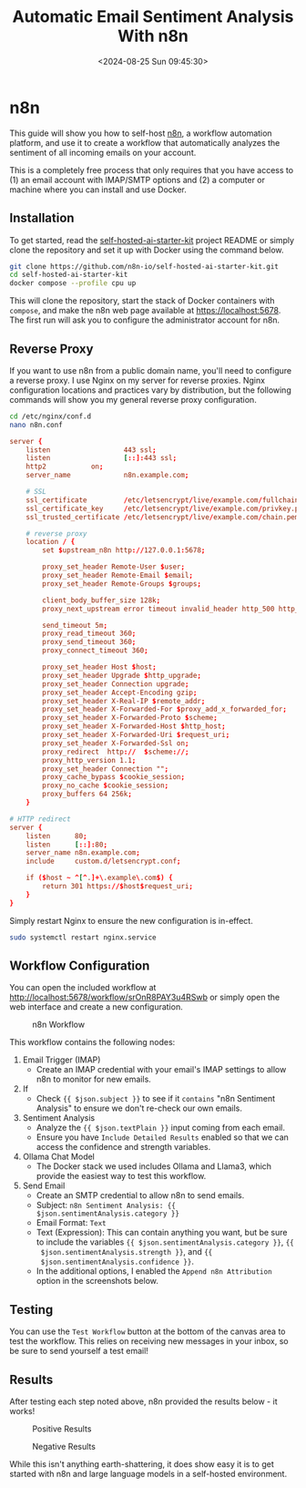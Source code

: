 #+date: <2024-08-25 Sun 09:45:30>
#+title: Automatic Email Sentiment Analysis With n8n
#+description: Learn how to configure a basic workflow in n8n to analyze the sentiment of incoming emails.
#+filetags: :automation:n8n:
#+slug: n8n-sentiment-analysis

* n8n

This guide will show you how to self-host [[https://n8n.io/][n8n]], a workflow automation platform,
and use it to create a workflow that automatically analyzes the sentiment of all
incoming emails on your account.

This is a completely free process that only requires that you have access to (1)
an email account with IMAP/SMTP options and (2) a computer or machine where you
can install and use Docker.

** Installation

To get started, read the [[https://github.com/n8n-io/self-hosted-ai-starter-kit][self-hosted-ai-starter-kit]] project README or simply
clone the repository and set it up with Docker using the command below.

#+begin_src sh
git clone https://github.com/n8n-io/self-hosted-ai-starter-kit.git
cd self-hosted-ai-starter-kit
docker compose --profile cpu up
#+end_src

This will clone the repository, start the stack of Docker containers with
=compose=, and make the n8n web page available at [[https://localhost:5678]]. The
first run will ask you to configure the administrator account for n8n.

** Reverse Proxy

If you want to use n8n from a public domain name, you'll need to configure a
reverse proxy. I use Nginx on my server for reverse proxies. Nginx configuration
locations and practices vary by distribution, but the following commands will
show you my general reverse proxy configuration.

#+begin_src sh
cd /etc/nginx/conf.d
nano n8n.conf
#+end_src

#+begin_src conf
server {
	listen                  443 ssl;
	listen                  [::]:443 ssl;
	http2			on;
	server_name             n8n.example.com;

	# SSL
	ssl_certificate         /etc/letsencrypt/live/example.com/fullchain.pem;
	ssl_certificate_key     /etc/letsencrypt/live/example.com/privkey.pem;
	ssl_trusted_certificate /etc/letsencrypt/live/example.com/chain.pem;

	# reverse proxy
	location / {
		set $upstream_n8n http://127.0.0.1:5678;

        proxy_set_header Remote-User $user;
		proxy_set_header Remote-Email $email;
		proxy_set_header Remote-Groups $groups;

		client_body_buffer_size 128k;
		proxy_next_upstream error timeout invalid_header http_500 http_502 http_503;

		send_timeout 5m;
		proxy_read_timeout 360;
		proxy_send_timeout 360;
		proxy_connect_timeout 360;

		proxy_set_header Host $host;
		proxy_set_header Upgrade $http_upgrade;
		proxy_set_header Connection upgrade;
		proxy_set_header Accept-Encoding gzip;
		proxy_set_header X-Real-IP $remote_addr;
		proxy_set_header X-Forwarded-For $proxy_add_x_forwarded_for;
		proxy_set_header X-Forwarded-Proto $scheme;
		proxy_set_header X-Forwarded-Host $http_host;
		proxy_set_header X-Forwarded-Uri $request_uri;
		proxy_set_header X-Forwarded-Ssl on;
		proxy_redirect  http://  $scheme://;
		proxy_http_version 1.1;
		proxy_set_header Connection "";
		proxy_cache_bypass $cookie_session;
		proxy_no_cache $cookie_session;
		proxy_buffers 64 256k;
    }

# HTTP redirect
server {
	listen      80;
	listen      [::]:80;
	server_name n8n.example.com;
	include     custom.d/letsencrypt.conf;

	if ($host ~ ^[^.]+\.example\.com$) {
		return 301 https://$host$request_uri;
	}
}
#+end_src

Simply restart Nginx to ensure the new configuration is in-effect.

#+begin_src sh
sudo systemctl restart nginx.service
#+end_src

** Workflow Configuration

You can open the included workflow at
[[http://localhost:5678/workflow/srOnR8PAY3u4RSwb]] or simply open the web interface
and create a new configuration.

#+caption: n8n Workflow
[[https://img.cleberg.net/blog/20240825-n8n-sentiment-analysis/workflow.png]]

This workflow contains the following nodes:
1. Email Trigger (IMAP)
   + Create an IMAP credential with your email's IMAP settings to allow n8n to
      monitor for new emails.
2. If
   + Check ={{ $json.subject }}= to see if it =contains= "n8n Sentiment
     Analysis" to ensure we don't re-check our own emails.
3. Sentiment Analysis
   + Analyze the ={{ $json.textPlain }}= input coming from each email.
   + Ensure you have =Include Detailed Results= enabled so that we can access
     the confidence and strength variables.
4. Ollama Chat Model
   + The Docker stack we used includes Ollama and Llama3, which provide the
     easiest way to test this workflow.
5. Send Email
   + Create an SMTP credential to allow n8n to send emails.
   + Subject: =n8n Sentiment Analysis: {{ $json.sentimentAnalysis.category }}=
   + Email Format: =Text=
   + Text (Expression): This can contain anything you want, but be sure to
     include the variables ={{ $json.sentimentAnalysis.category }}=, ={{
     $json.sentimentAnalysis.strength }}=, and ={{
     $json.sentimentAnalysis.confidence }}=.
   + In the additional options, I enabled the =Append n8n Attribution= option in
     the screenshots below.

** Testing

You can use the =Test Workflow= button at the bottom of the canvas area to test
the workflow. This relies on receiving new messages in your inbox, so be sure to
send yourself a test email!

** Results

After testing each step noted above, n8n provided the results below - it works!

#+caption: Positive Results
[[https://img.cleberg.net/blog/20240825-n8n-sentiment-analysis/positive_results.png]]

#+caption: Negative Results
[[https://img.cleberg.net/blog/20240825-n8n-sentiment-analysis/negative_results.png]]

While this isn't anything earth-shattering, it does show easy it is to get
started with n8n and large language models in a self-hosted environment.
